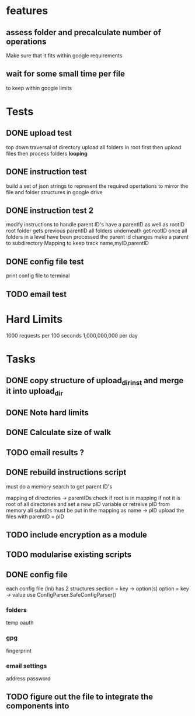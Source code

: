 * features
** assess folder and precalculate number of operations 
   Make sure that it fits within google requirements
** wait for some small time per file
   to keep within google limits
* Tests
** DONE upload test
   top down traversal of directory
   upload all folders in root first
   then upload files
   then process folders *looping*
** DONE instruction test
   build a set of json strings to represent the required opertations to mirror the file and folder structures in google drive
** DONE instruction test 2
   modify instructions to handle parent ID's
   have a parentID as well as rootID
   root folder gets previous parentID all folders underneath get rootID
   once all folders in a level have been processed the parent id changes
   make a parent to subdirectory Mapping to keep track
   name,myID,parentID
** DONE config file test
   print config file to terminal
** TODO email test
* Hard Limits
  1000 requests per 100 seconds
  1,000,000,000 per day
* Tasks
** DONE copy structure of upload_dir_inst and merge it into upload_dir
** DONE Note hard limits
** DONE Calculate size of walk
** TODO email results ?
** DONE rebuild instructions script
   must do a memory search to get parent ID's
   
   mapping of directories -> parentIDs
   check if root is in mapping if not it is root of all directories and set a new pID variable
   or retreive pID from memory
   all subdirs must be put in the mapping as name -> pID
   upload the files with parentID = pID
   
** TODO include encryption as a module
** TODO modularise existing scripts
** DONE config file
   each config file (ini) has 2 structures
       section = key -> option(s)
       option = key -> value
   use ConfigParser.SafeConfigParser()
*** folders
    temp
    oauth
*** gpg
    fingerprint
*** email settings
    address
    password
** TODO figure out the file to integrate the components into
